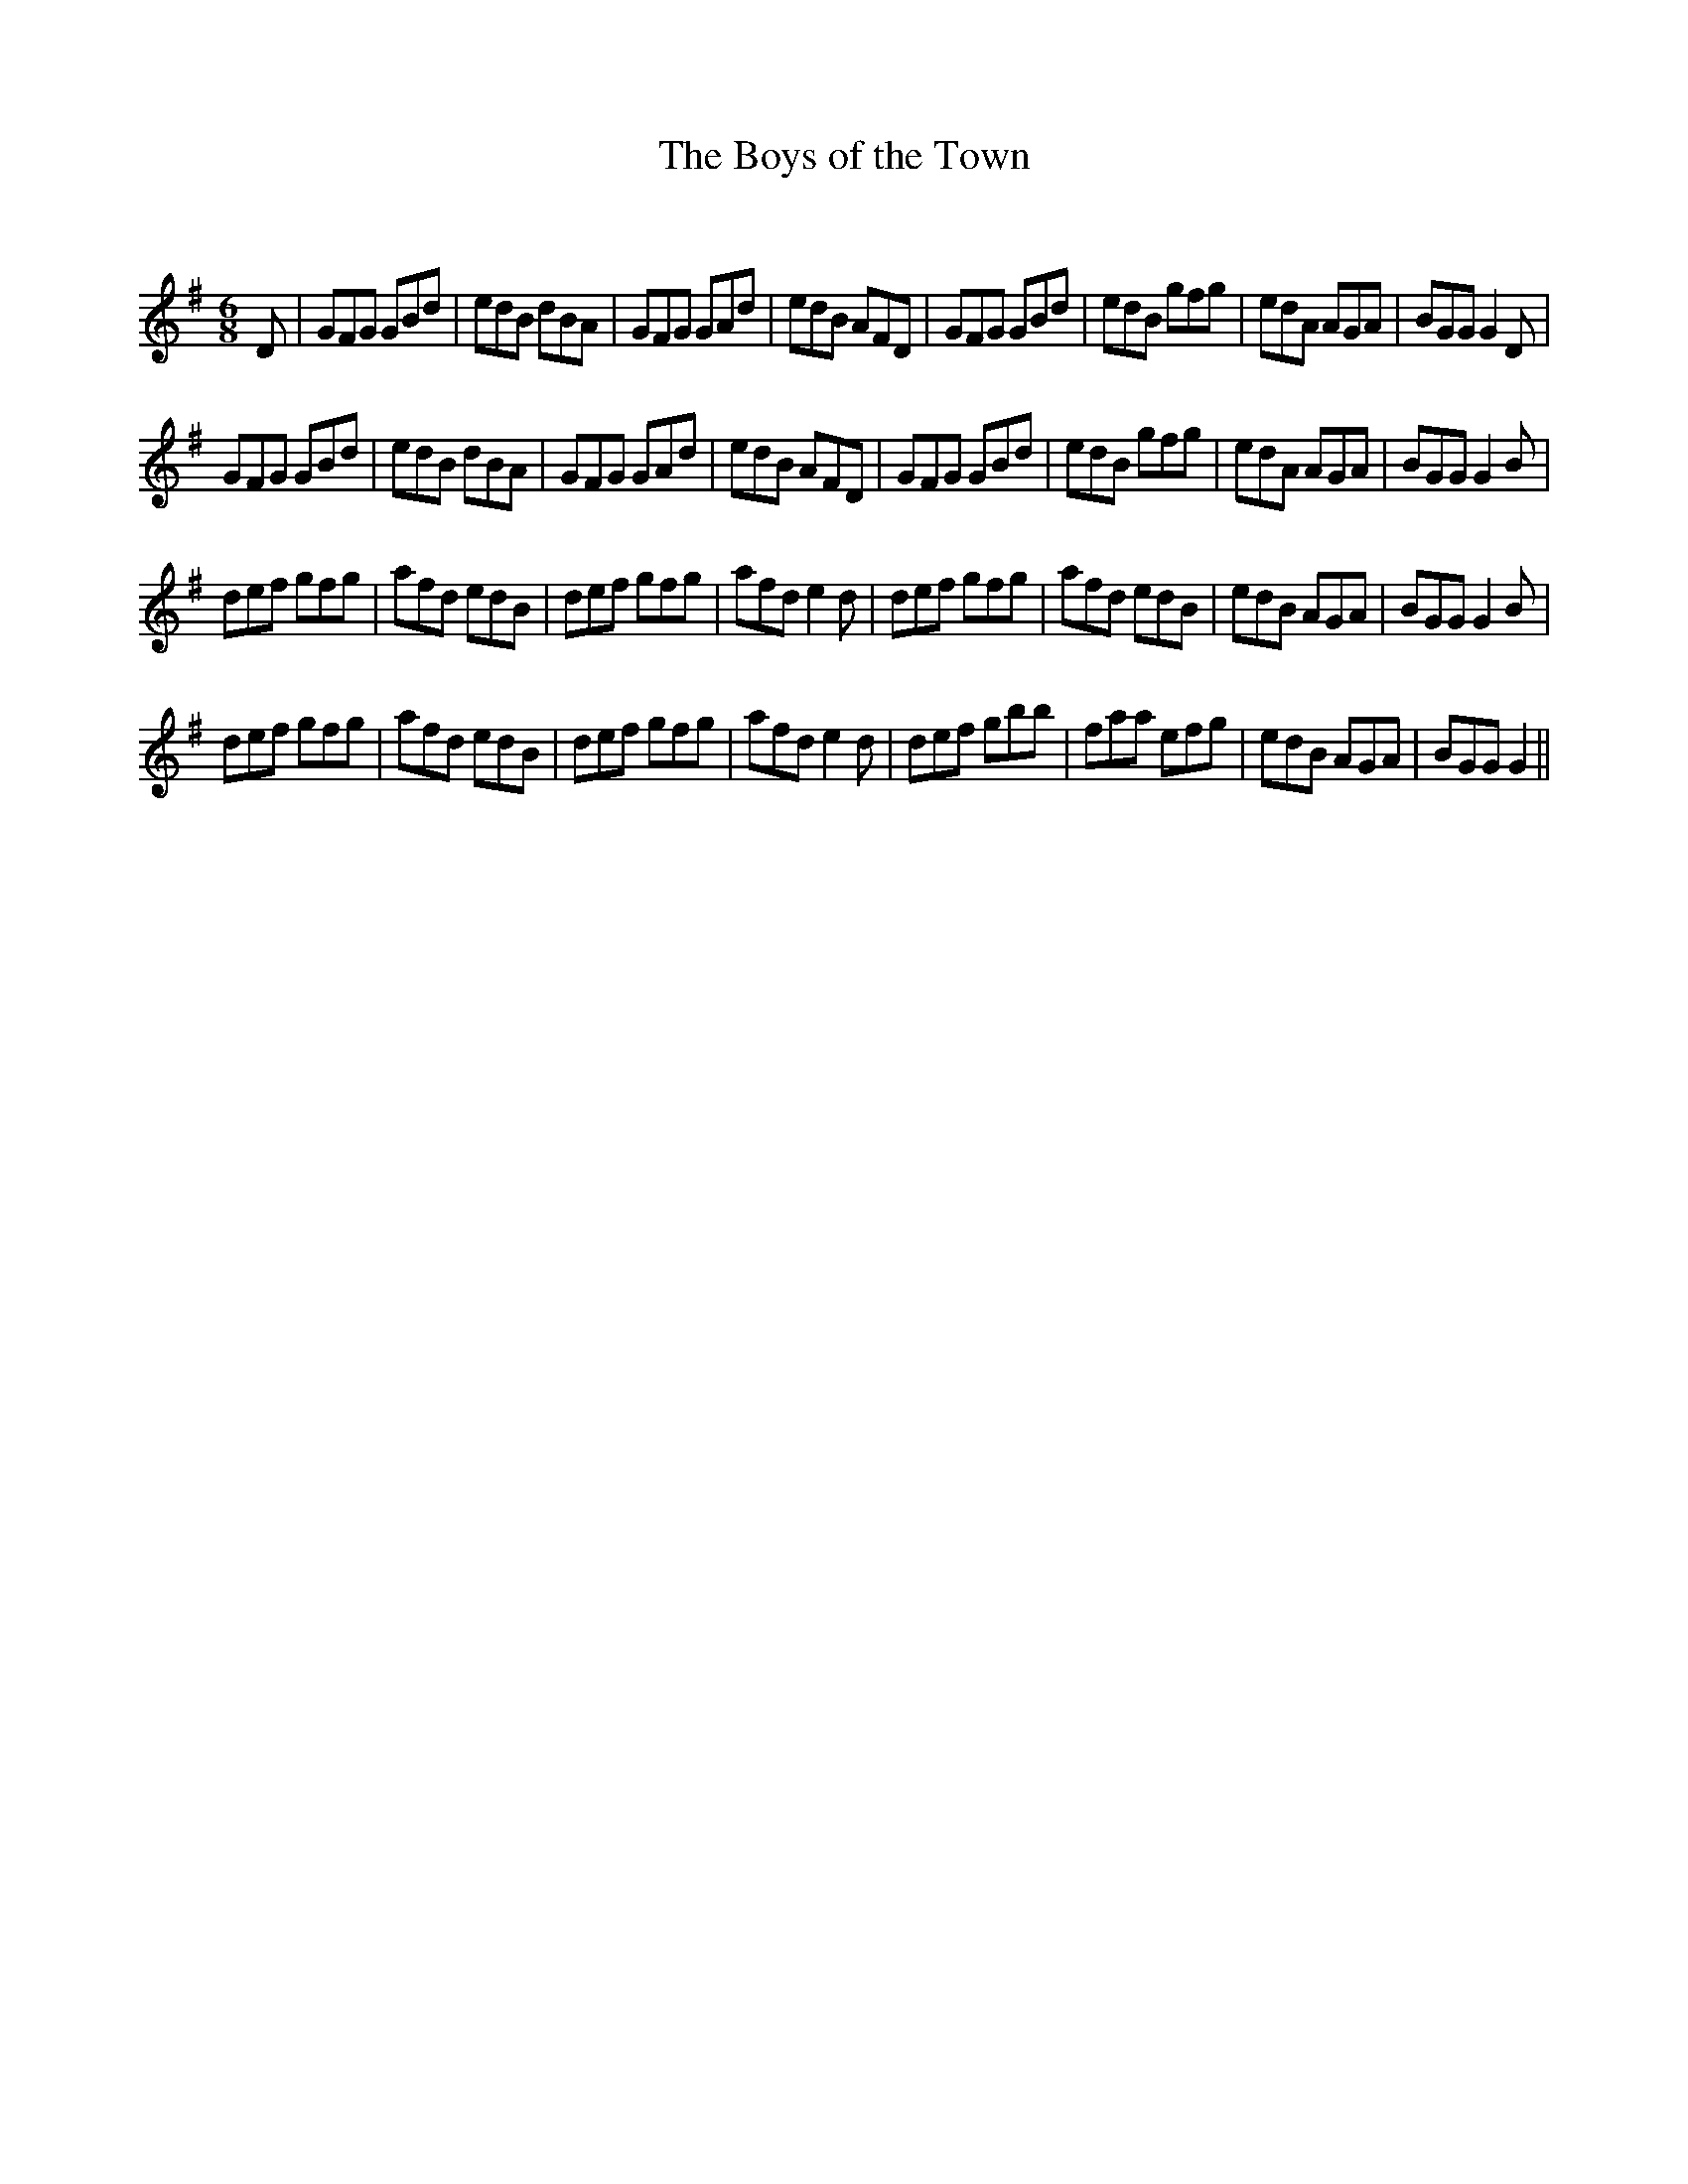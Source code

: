 X:1
T: The Boys of the Town
C:
R:Jig
Q:180
K:G
M:6/8
L:1/16
D2|G2F2G2 G2B2d2|e2d2B2 d2B2A2|G2F2G2 G2A2d2|e2d2B2 A2F2D2|G2F2G2 G2B2d2|e2d2B2 g2f2g2|e2d2A2 A2G2A2|B2G2G2 G4D2|
G2F2G2 G2B2d2|e2d2B2 d2B2A2|G2F2G2 G2A2d2|e2d2B2 A2F2D2|G2F2G2 G2B2d2|e2d2B2 g2f2g2|e2d2A2 A2G2A2|B2G2G2 G4B2|
d2e2f2 g2f2g2|a2f2d2 e2d2B2|d2e2f2 g2f2g2|a2f2d2 e4d2|d2e2f2 g2f2g2|a2f2d2 e2d2B2|e2d2B2 A2G2A2|B2G2G2 G4B2|
d2e2f2 g2f2g2|a2f2d2 e2d2B2|d2e2f2 g2f2g2|a2f2d2 e4d2|d2e2f2 g2b2b2|f2a2a2 e2f2g2|e2d2B2 A2G2A2|B2G2G2 G4||
